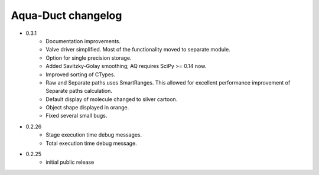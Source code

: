 Aqua-Duct changelog
===================

* 0.3.1
    * Documentation improvements.
    * Valve driver simplified. Most of the functionality moved to separate module.
    * Option for single precision storage.
    * Added Savitzky-Golay smoothing; AQ requires SciPy >= 0.14 now.
    * Improved sorting of CTypes.
    * Raw and Separate paths uses SmartRanges. This allowed for excellent performance improvement of Separate paths calculation.
    * Default display of molecule changed to silver cartoon.
    * Object shape displayed in orange.
    * Fixed several small bugs.
* 0.2.26
    * Stage execution time debug messages.
    * Total execution time debug message.
* 0.2.25
    * initial public release
